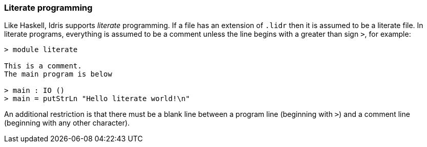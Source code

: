 [[literate-programming]]
Literate programming
~~~~~~~~~~~~~~~~~~~~

Like Haskell, [logo]#Idris# supports _literate_ programming.
If a file has an extension of `.lidr` then it is assumed to be a literate file.
In literate programs, everything is assumed to be a comment unless the line begins with a greater than sign `>`, for example:

----
> module literate

This is a comment.
The main program is below

> main : IO ()
> main = putStrLn "Hello literate world!\n"
----

An additional restriction is that there must be a blank line between a program line (beginning with `>`) and a comment line (beginning with any other character).
